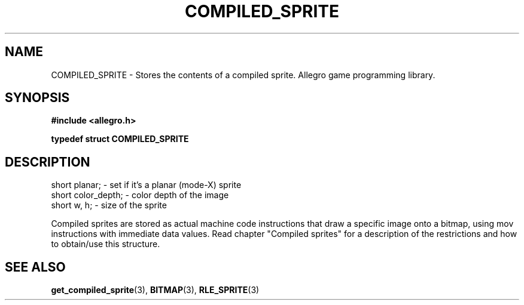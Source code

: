 .\" Generated by the Allegro makedoc utility
.TH COMPILED_SPRITE 3 "version 4.4.3" "Allegro" "Allegro manual"
.SH NAME
COMPILED_SPRITE \- Stores the contents of a compiled sprite. Allegro game programming library.\&
.SH SYNOPSIS
.B #include <allegro.h>

.sp
.B typedef struct COMPILED_SPRITE
.SH DESCRIPTION

.nf
   short planar;        - set if it's a planar (mode-X) sprite
   short color_depth;   - color depth of the image
   short w, h;          - size of the sprite
   
.fi
Compiled sprites are stored as actual machine code instructions that draw
a specific image onto a bitmap, using mov instructions with immediate data
values. Read chapter "Compiled sprites" for a description of the
restrictions and how to obtain/use this structure.

.SH SEE ALSO
.BR get_compiled_sprite (3),
.BR BITMAP (3),
.BR RLE_SPRITE (3)
